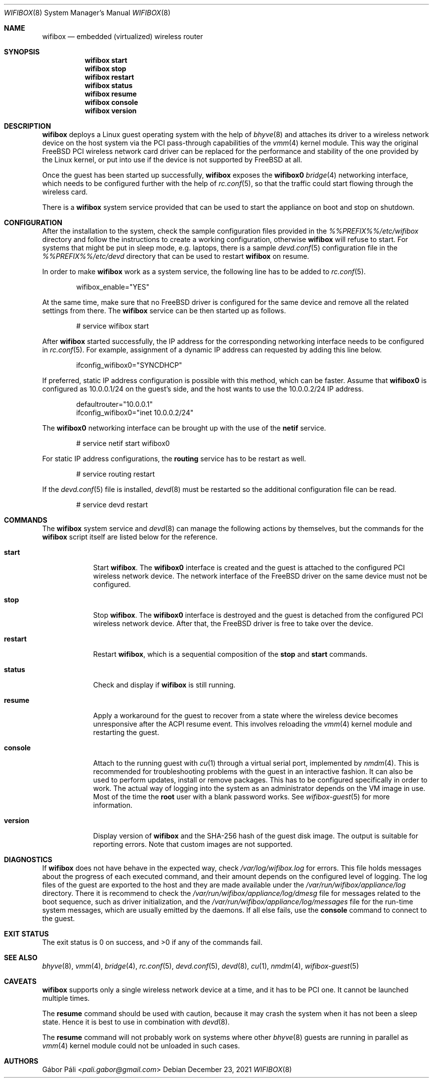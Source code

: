 .Dd December 23, 2021
.Dt WIFIBOX 8
.Os
.Sh NAME
.Nm wifibox
.Nd embedded (virtualized) wireless router
.Sh SYNOPSIS
.Nm
.Cm start
.Nm
.Cm stop
.Nm
.Cm restart
.Nm
.Cm status
.Nm
.Cm resume
.Nm
.Cm console
.Nm
.Cm version
.Sh DESCRIPTION
.Nm
deploys a Linux guest operating system with the help of
.Xr bhyve 8
and attaches its driver to a wireless network device on the host system
via the PCI pass-through capabilities of the
.Xr vmm 4
kernel module.  This way the original FreeBSD PCI wireless network
card driver can be replaced for the performance and stability of the
one provided by the Linux kernel, or put into use if the device is not
supported by FreeBSD at all.
.Pp
Once the guest has been started up successfully,
.Nm
exposes the
.Sy wifibox0
.Xr bridge 4
networking interface, which needs to be configured further with the
help of
.Xr rc.conf 5 ,
so that the traffic could start flowing through the wireless card.
.Pp
There is a
.Nm
system service provided that can be used to start the appliance on boot
and stop on shutdown.
.Sh CONFIGURATION
After the installation to the system, check the sample configuration
files provided in the
.Pa %%PREFIX%%/etc/wifibox
directory and follow the instructions to create a working configuration,
otherwise
.Nm
will refuse to start.  For systems that might be put in sleep mode,
e.g. laptops, there is a sample
.Xr devd.conf 5
configuration file in the
.Pa %%PREFIX%%/etc/devd
directory that can be used to restart
.Nm
on resume.
.Pp
In order to make
.Nm
work as a system service, the following line has to be added to
.Xr rc.conf 5 .
.Bd -literal -offset indent
wifibox_enable="YES"
.Ed
.Pp
At the same time, make sure that no FreeBSD driver is configured for
the same device and remove all the related settings from there.  The
.Nm
service can be then started up as follows.
.Bd -literal -offset indent
# service wifibox start
.Ed
.Pp
After
.Nm
started successfully, the IP address for the corresponding networking
interface needs to be configured in
.Xr rc.conf 5 .
For example, assignment of a dynamic IP address can requested by
adding this line below.
.Bd -literal -offset indent
ifconfig_wifibox0="SYNCDHCP"
.Ed
.Pp
If preferred, static IP address configuration is possible with this
method, which can be faster.  Assume that
.Sy wifibox0
is configured as 10.0.0.1/24 on the guest's side, and the host wants
to use the 10.0.0.2/24 IP address.
.Bd -literal -offset indent
defaultrouter="10.0.0.1"
ifconfig_wifibox0="inet 10.0.0.2/24"
.Ed
.Pp
The
.Sy wifibox0
networking interface can be brought up with the use of the
.Nm netif
service.
.Bd -literal -offset indent
# service netif start wifibox0
.Ed
.Pp
For static IP address configurations, the
.Nm routing
service has to be restart as well.
.Bd -literal -offset indent
# service routing restart
.Ed
.Pp
If the
.Xr devd.conf 5
file is installed,
.Xr devd 8
must be restarted so the additional configuration file can be read.
.Bd -literal -offset indent
# service devd restart
.Ed
.Sh COMMANDS
The
.Nm
system service and
.Xr devd 8
can manage the following actions by themselves, but the commands for the
.Nm
script itself are listed below for the reference.
.Bl -tag -width -indent
.It Cm start
Start
.Nm .
The
.Sy wifibox0
interface is created and the guest is attached to the configured
PCI wireless network device.  The network interface of the FreeBSD
driver on the same device must not be configured.
.It Cm stop
Stop
.Nm .
The
.Sy wifibox0
interface is destroyed and the guest is detached from the configured
PCI wireless network device.  After that, the FreeBSD driver is free
to take over the device.
.It Cm restart
Restart
.Nm ,
which is a sequential composition of the
.Cm stop
and
.Cm start
commands.
.It Cm status
Check and display if
.Nm
is still running.
.It Cm resume
Apply a workaround for the guest to recover from a state where the
wireless device becomes unresponsive after the ACPI resume event.
This involves reloading the
.Xr vmm 4
kernel module and restarting the guest.
.It Cm console
Attach to the running guest with
.Xr cu 1
through a virtual serial port, implemented by
.Xr nmdm 4 .
This is recommended for troubleshooting problems with the guest in an
interactive fashion.  It can also be used to perform updates, install
or remove packages.  This has to be configured specifically in order
to work.  The actual way of logging into the system as an
administrator depends on the VM image in use.  Most of the time the
.Sy root
user with a blank password works.  See
.Xr wifibox-guest 5
for more information.
.It Cm version
Display version of
.Nm
and the SHA-256 hash of the guest disk image.  The output is suitable
for reporting errors.  Note that custom images are not supported.
.Sh DIAGNOSTICS
If
.Nm
does not have behave in the expected way, check
.Pa /var/log/wifibox.log
for errors.  This file holds messages about the progress of each
executed command, and their amount depends on the configured level of
logging.  The log files of the guest are exported to the host and they
are made available under the
.Pa /var/run/wifibox/appliance/log
directory.  There it is recommend to check the
.Pa /var/run/wifibox/appliance/log/dmesg
file for messages related to the boot sequence, such as driver
initialization, and the
.Pa /var/run/wifibox/appliance/log/messages
file for the run-time system messages, which are usually emitted
by the daemons.  If all else fails, use the
.Cm console
command to connect to the guest.
.Sh EXIT STATUS
The exit status is 0 on success, and >0 if any of the commands fail.
.Sh SEE ALSO
.Xr bhyve 8 ,
.Xr vmm 4 ,
.Xr bridge 4 ,
.Xr rc.conf 5 ,
.Xr devd.conf 5 ,
.Xr devd 8 ,
.Xr cu 1 ,
.Xr nmdm 4 ,
.Xr wifibox-guest 5
.Sh CAVEATS
.Nm
supports only a single wireless network device at a time, and it has
to be PCI one.  It cannot be launched multiple times.
.Pp
The
.Cm resume
command should be used with caution, because it may crash the system
when it has not been a sleep state.  Hence it is best to use in
combination with
.Xr devd 8 .
.Pp
The
.Cm resume
command will not probably work on systems where other
.Xr bhyve 8
guests are running in parallel as
.Xr vmm 4
kernel module could not be unloaded in such cases.
.Sh AUTHORS
.An Gábor Páli Aq Mt pali.gabor@gmail.com
